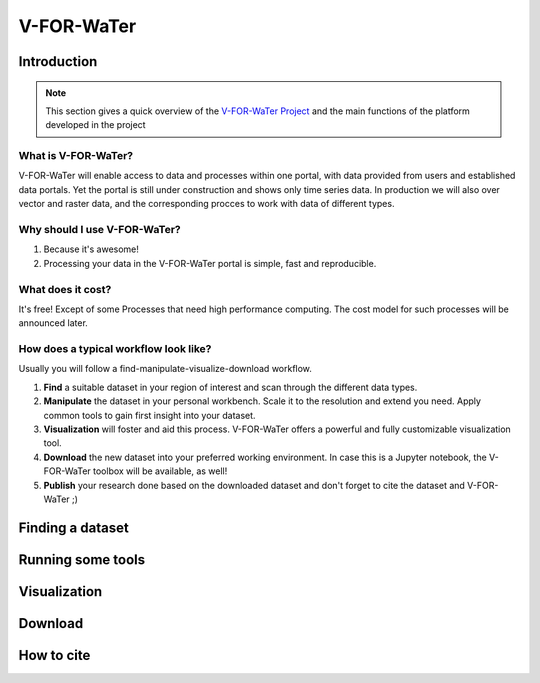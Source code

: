 ===========
V-FOR-WaTer
===========

Introduction
============

.. note::

    This section gives a quick overview of the 
    `V-FOR-WaTer Project <https://vforwater.de>`_ and the main functions of the 
    platform developed in the project



What is V-FOR-WaTer?
--------------------

.. todo::

    Review this section

V-FOR-WaTer will enable access to data and processes within one portal, 
with data provided from users and established data portals.
Yet the portal is still under construction and shows only time series data.
In production we will also over vector and raster data,
and the corresponding procces to work with data of different types.

Why should I use V-FOR-WaTer?
-----------------------------

.. todo::

    Review

1. Because it's awesome!
2. Processing your data in the V-FOR-WaTer portal is simple, fast and reproducible.

What does it cost?
------------------

.. todo::

    Review

It's free! Except of some Processes that need high performance computing.
The cost model for such processes will be announced later.

How does a typical workflow look like?
--------------------------------------

.. todo::

    Review

Usually you will follow a find-manipulate-visualize-download workflow.

1. **Find** a suitable dataset in your region of interest and scan through the different data types.
2. **Manipulate** the dataset in your personal workbench. Scale it to the resolution and extend you need. 
   Apply common tools to gain first insight into your dataset.
3. **Visualization** will foster and aid this process. V-FOR-WaTer offers a powerful and fully customizable visualization tool.
4. **Download** the new dataset into your preferred working environment. In case this is a Jupyter notebook, 
   the V-FOR-WaTer toolbox will be available, as well!
5. **Publish** your research done based on the downloaded dataset and don't forget to cite the dataset and V-FOR-WaTer ;)

Finding a dataset
=================

.. todo::

    Propose text here


Running some tools
==================

.. todo::

    Propose text here

Visualization
=============

.. todo::

    Propose text here

Download
========

.. todo::

    Propose text here

How to cite
===========

.. todo::

    Propose text here